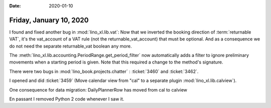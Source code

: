 :date: 2020-01-10

========================
Friday, January 10, 2020
========================

I found and fixed another bug in :mod:`lino_xl.lib.vat`:  Now that we inverted
the booking direction of :term:`returnable VAT`, it's the vat_account of a VAT
rule (not the returnable_vat_account) that must be optional. And as a
consequence we do not need the separate returnable_vat boolean any more.

The :meth:`lino_xl.lib.accounting.PeriodRange.get_period_filter` now automatically
adds a filter to ignore preliminary movements when a starting period is given.
Note that this required a change to the method's signature.

There were two bugs in :mod:`lino_book.projects.chatter` : :ticket:`3460` and
:ticket:`3462`.

I opened and did :ticket:`3459` (Move calendar view from "cal" to a separate
plugin :mod:`lino_xl.lib.calview`).

One consequence for data migration: DailyPlannerRow has moved from cal to calview

En passant I removed Python 2 code whenever I saw it.
